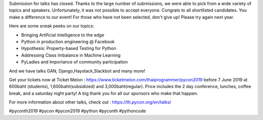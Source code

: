 .. title: 118 Submissions!
.. slug: 118-submissions
.. date: 2019-05-28 10:00:00 UTC+07:00
.. type: micro

Submission for talks has closed. Thanks to the large number of submissions, we were able to pick from a wide variety of topics and speakers. Unfortunately, it was not possible to accept everyone. Congrats to all shortlisted candidates. You make a difference to our event!  For those who have not been selected, don't give up! Please try again next year.

Here are some sneak peeks on our topics:

- Bringing Artificial intelligence to the edge
- Python in production engineering @ Facebook
- Hypothesis: Property-based Testing for Python
- Addressing Class Imbalance in Machine Learning
- PyLadies and Importance of community participation

And we have talks GAN, Django,Haystack,Slackbot and many more!


Get your tickets now at Ticket Melon : https://www.ticketmelon.com/thaiprogrammer/pycon2019 before 7 June 2019 at 600baht (students), 1,600baht(subsidized) and 3,000baht(regular). Price includes the 2 day conference, lunches, coffee break, and a saturday night party! A big thank you for all our sponsors who make that happen.

For more information about other talks, check out : https://th.pycon.org/en/talks/

.. image:: /118-talks.jpg

#pyconth2019 #pycon #pycon2019 #python #pyconth #pythoncode

